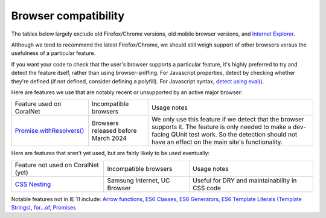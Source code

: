 Browser compatibility
=====================

The tables below largely exclude old Firefox/Chrome versions, old mobile browser versions, and `Internet Explorer <https://blogs.windows.com/windowsexperience/2022/06/15/internet-explorer-11-has-retired-and-is-officially-out-of-support-what-you-need-to-know/>`__.

Although we tend to recommend the latest Firefox/Chrome, we should still weigh support of other browsers versus the usefulness of a particular feature.

If you want your code to check that the user's browser supports a particular feature, it's highly preferred to try and detect the feature itself, rather than using browser-sniffing. For Javascript properties, detect by checking whether they're defined (if not defined, consider defining a polyfill). For Javascript syntax, `detect using eval() <https://stackoverflow.com/questions/23096064/how-can-i-feature-detect-es6-generators>`__.

Here are features we use that are notably recent or unsupported by an active major browser:

.. list-table::

   * - Feature used on CoralNet
     - Incompatible browsers
     - Usage notes
   * - `Promise.withResolvers() <https://caniuse.com/mdn-javascript_builtins_promise_withresolvers>`__
     - Browsers released before March 2024
     - We only use this feature if we detect that the browser supports it. The feature is only needed to make a dev-facing QUnit test work. So the detection should not have an effect on the main site's functionality.

Here are features that aren't yet used, but are fairly likely to be used eventually:

.. list-table::

   * - Feature not used on CoralNet (yet)
     - Incompatible browsers
     - Usage notes
   * - `CSS Nesting <https://caniuse.com/css-nesting>`__
     - Samsung Internet, UC Browser
     - Useful for DRY and maintainability in CSS code

Notable features not in IE 11 include: `Arrow functions <https://caniuse.com/#feat=arrow-functions>`__, `ES6 Classes <https://caniuse.com/#feat=es6-class>`__, `ES6 Generators <https://caniuse.com/#feat=es6-generators>`__, `ES6 Template Literals (Template Strings) <https://caniuse.com/#feat=template-literals>`__, `for...of <https://developer.mozilla.org/en-US/docs/Web/JavaScript/Reference/Statements/for...of>`__, `Promises <https://caniuse.com/#feat=promises>`__
